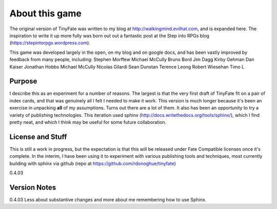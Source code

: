 About this game
***************

The original version of TinyFate was written to my blog at http://walkingmind.evilhat.com, and is expanded here. The inspiration to write it up more fully was born out out a fantastic post at the Step into RPGs blog (https://stepintorpgs.wordpress.com).

This game was developed largely in the open, on my blog  and on google docs, and has been vastly improved by feedback from  many people, including:
Stephen Morffew
Michael McCully
Bruno Bord
Jim Dagg
Kirby Gehman
Dan Kaiser
Jonathan Hobbs
Michael McCully
Nicolas Gilardi
Sean Dunstan
Terence Leong
Robert Wiesehan
Timo L

Purpose
========
I describe this as an experiment for a number of reasons. The largest is that the very first draft of TinyFate fit on a pair of index cards, and that was genuinely all I felt I needed to make it work. This version is much longer because it's been an exercise in unpacking **all** of my assumptions. Turns out there are a lot of them.  It also has been an opportunity to try a variety of publishing technologies. This iteration used sphinx (http://docs.writethedocs.org/tools/sphinx/), which I find pretty neat, and which I think may be useful for some future collaboration.


License and Stuff
=================
This is still a work in progress, but the expectation is that this will be released under Fate Compatible licenses once it's complete. In the interim, I have been using it to experiment with various publishing tools and techniques, most currently building with sphinx via github (repo at https://github.com/rdonoghue/tinyfate)


0.4.03

Version Notes
=============
0.4.03  Less about substantive changes and more about me remembering how to use Sphinx.
